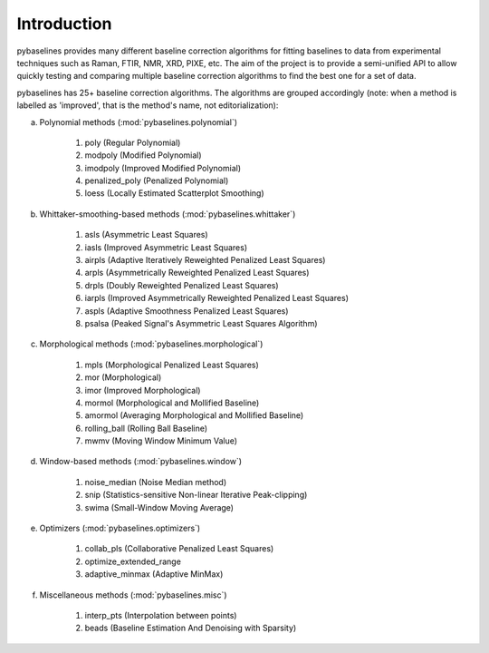 Introduction
============

pybaselines provides many different baseline correction algorithms for fitting baselines
to data from experimental techniques such as Raman, FTIR, NMR, XRD, PIXE, etc. The aim of
the project is to provide a semi-unified API to allow quickly testing and comparing
multiple baseline correction algorithms to find the best one for a set of data.

pybaselines has 25+ baseline correction algorithms. The algorithms are grouped
accordingly (note: when a method is labelled as 'improved', that is the method's
name, not editorialization):

a) Polynomial methods (:mod:`pybaselines.polynomial`)

    1) poly (Regular Polynomial)
    2) modpoly (Modified Polynomial)
    3) imodpoly (Improved Modified Polynomial)
    4) penalized_poly (Penalized Polynomial)
    5) loess (Locally Estimated Scatterplot Smoothing)

b) Whittaker-smoothing-based methods (:mod:`pybaselines.whittaker`)

    1) asls (Asymmetric Least Squares)
    2) iasls (Improved Asymmetric Least Squares)
    3) airpls (Adaptive Iteratively Reweighted Penalized Least Squares)
    4) arpls (Asymmetrically Reweighted Penalized Least Squares)
    5) drpls (Doubly Reweighted Penalized Least Squares)
    6) iarpls (Improved Asymmetrically Reweighted Penalized Least Squares)
    7) aspls (Adaptive Smoothness Penalized Least Squares)
    8) psalsa (Peaked Signal's Asymmetric Least Squares Algorithm)

c) Morphological methods (:mod:`pybaselines.morphological`)

    1) mpls (Morphological Penalized Least Squares)
    2) mor (Morphological)
    3) imor (Improved Morphological)
    4) mormol (Morphological and Mollified Baseline)
    5) amormol (Averaging Morphological and Mollified Baseline)
    6) rolling_ball (Rolling Ball Baseline)
    7) mwmv (Moving Window Minimum Value)

d) Window-based methods (:mod:`pybaselines.window`)

    1) noise_median (Noise Median method)
    2) snip (Statistics-sensitive Non-linear Iterative Peak-clipping)
    3) swima (Small-Window Moving Average)

e) Optimizers (:mod:`pybaselines.optimizers`)

    1) collab_pls (Collaborative Penalized Least Squares)
    2) optimize_extended_range
    3) adaptive_minmax (Adaptive MinMax)

f) Miscellaneous methods (:mod:`pybaselines.misc`)

    1) interp_pts (Interpolation between points)
    2) beads (Baseline Estimation And Denoising with Sparsity)
